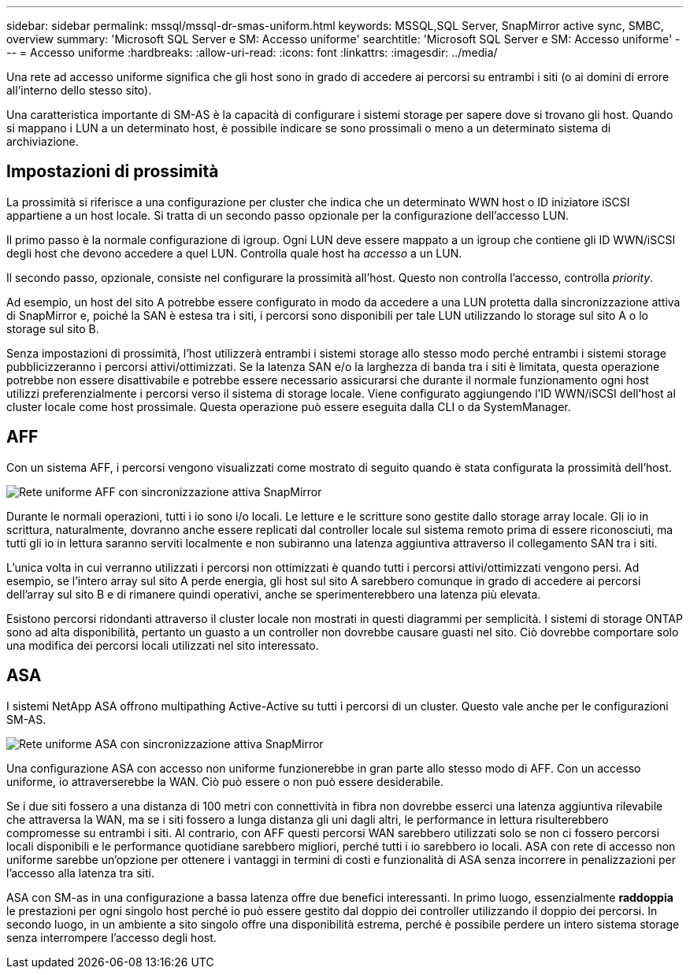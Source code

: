 ---
sidebar: sidebar 
permalink: mssql/mssql-dr-smas-uniform.html 
keywords: MSSQL,SQL Server, SnapMirror active sync, SMBC, overview 
summary: 'Microsoft SQL Server e SM: Accesso uniforme' 
searchtitle: 'Microsoft SQL Server e SM: Accesso uniforme' 
---
= Accesso uniforme
:hardbreaks:
:allow-uri-read: 
:icons: font
:linkattrs: 
:imagesdir: ../media/


[role="lead"]
Una rete ad accesso uniforme significa che gli host sono in grado di accedere ai percorsi su entrambi i siti (o ai domini di errore all'interno dello stesso sito).

Una caratteristica importante di SM-AS è la capacità di configurare i sistemi storage per sapere dove si trovano gli host. Quando si mappano i LUN a un determinato host, è possibile indicare se sono prossimali o meno a un determinato sistema di archiviazione.



== Impostazioni di prossimità

La prossimità si riferisce a una configurazione per cluster che indica che un determinato WWN host o ID iniziatore iSCSI appartiene a un host locale. Si tratta di un secondo passo opzionale per la configurazione dell'accesso LUN.

Il primo passo è la normale configurazione di igroup. Ogni LUN deve essere mappato a un igroup che contiene gli ID WWN/iSCSI degli host che devono accedere a quel LUN. Controlla quale host ha _accesso_ a un LUN.

Il secondo passo, opzionale, consiste nel configurare la prossimità all'host. Questo non controlla l'accesso, controlla _priority_.

Ad esempio, un host del sito A potrebbe essere configurato in modo da accedere a una LUN protetta dalla sincronizzazione attiva di SnapMirror e, poiché la SAN è estesa tra i siti, i percorsi sono disponibili per tale LUN utilizzando lo storage sul sito A o lo storage sul sito B.

Senza impostazioni di prossimità, l'host utilizzerà entrambi i sistemi storage allo stesso modo perché entrambi i sistemi storage pubblicizzeranno i percorsi attivi/ottimizzati. Se la latenza SAN e/o la larghezza di banda tra i siti è limitata, questa operazione potrebbe non essere disattivabile e potrebbe essere necessario assicurarsi che durante il normale funzionamento ogni host utilizzi preferenzialmente i percorsi verso il sistema di storage locale. Viene configurato aggiungendo l'ID WWN/iSCSI dell'host al cluster locale come host prossimale. Questa operazione può essere eseguita dalla CLI o da SystemManager.



== AFF

Con un sistema AFF, i percorsi vengono visualizzati come mostrato di seguito quando è stata configurata la prossimità dell'host.

image:../media/smas-uniform-aff.png["Rete uniforme AFF con sincronizzazione attiva SnapMirror"]

Durante le normali operazioni, tutti i io sono i/o locali. Le letture e le scritture sono gestite dallo storage array locale. Gli io in scrittura, naturalmente, dovranno anche essere replicati dal controller locale sul sistema remoto prima di essere riconosciuti, ma tutti gli io in lettura saranno serviti localmente e non subiranno una latenza aggiuntiva attraverso il collegamento SAN tra i siti.

L'unica volta in cui verranno utilizzati i percorsi non ottimizzati è quando tutti i percorsi attivi/ottimizzati vengono persi. Ad esempio, se l'intero array sul sito A perde energia, gli host sul sito A sarebbero comunque in grado di accedere ai percorsi dell'array sul sito B e di rimanere quindi operativi, anche se sperimenterebbero una latenza più elevata.

Esistono percorsi ridondanti attraverso il cluster locale non mostrati in questi diagrammi per semplicità. I sistemi di storage ONTAP sono ad alta disponibilità, pertanto un guasto a un controller non dovrebbe causare guasti nel sito. Ciò dovrebbe comportare solo una modifica dei percorsi locali utilizzati nel sito interessato.



== ASA

I sistemi NetApp ASA offrono multipathing Active-Active su tutti i percorsi di un cluster. Questo vale anche per le configurazioni SM-AS.

image:../media/smas-uniform-asa.png["Rete uniforme ASA con sincronizzazione attiva SnapMirror"]

Una configurazione ASA con accesso non uniforme funzionerebbe in gran parte allo stesso modo di AFF. Con un accesso uniforme, io attraverserebbe la WAN. Ciò può essere o non può essere desiderabile.

Se i due siti fossero a una distanza di 100 metri con connettività in fibra non dovrebbe esserci una latenza aggiuntiva rilevabile che attraversa la WAN, ma se i siti fossero a lunga distanza gli uni dagli altri, le performance in lettura risulterebbero compromesse su entrambi i siti. Al contrario, con AFF questi percorsi WAN sarebbero utilizzati solo se non ci fossero percorsi locali disponibili e le performance quotidiane sarebbero migliori, perché tutti i io sarebbero io locali. ASA con rete di accesso non uniforme sarebbe un'opzione per ottenere i vantaggi in termini di costi e funzionalità di ASA senza incorrere in penalizzazioni per l'accesso alla latenza tra siti.

ASA con SM-as in una configurazione a bassa latenza offre due benefici interessanti. In primo luogo, essenzialmente *raddoppia* le prestazioni per ogni singolo host perché io può essere gestito dal doppio dei controller utilizzando il doppio dei percorsi. In secondo luogo, in un ambiente a sito singolo offre una disponibilità estrema, perché è possibile perdere un intero sistema storage senza interrompere l'accesso degli host.
